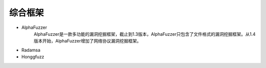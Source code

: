 综合框架
--------------------------------
- AlphaFuzzer
	AlphaFuzzer是一款多功能的漏洞挖掘框架，截止到1.3版本，AlphaFuzzer只包含了文件格式的漏洞挖掘框架。从1.4版本开始，AlphaFuzzer增加了网络协议漏洞挖掘框架。
- Radamsa
- Honggfuzz